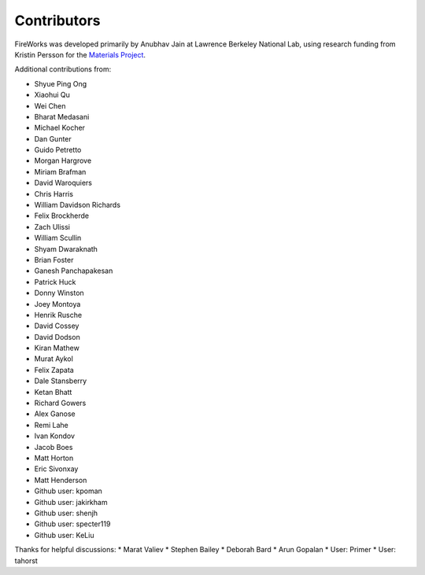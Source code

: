 ============
Contributors
============

FireWorks was developed primarily by Anubhav Jain at Lawrence Berkeley National Lab, using research funding from Kristin Persson for the `Materials Project <http://www.materialsproject.org>`_.

Additional contributions from:

* Shyue Ping Ong
* Xiaohui Qu
* Wei Chen
* Bharat Medasani
* Michael Kocher
* Dan Gunter
* Guido Petretto
* Morgan Hargrove
* Miriam Brafman
* David Waroquiers
* Chris Harris
* William Davidson Richards
* Felix Brockherde
* Zach Ulissi
* William Scullin
* Shyam Dwaraknath
* Brian Foster
* Ganesh Panchapakesan
* Patrick Huck
* Donny Winston
* Joey Montoya
* Henrik Rusche
* David Cossey
* David Dodson
* Kiran Mathew
* Murat Aykol
* Felix Zapata
* Dale Stansberry
* Ketan Bhatt
* Richard Gowers
* Alex Ganose
* Remi Lahe
* Ivan Kondov
* Jacob Boes
* Matt Horton
* Eric Sivonxay
* Matt Henderson
* Github user: kpoman
* Github user: jakirkham
* Github user: shenjh
* Github user: specter119
* Github user: KeLiu

Thanks for helpful discussions:
* Marat Valiev
* Stephen Bailey
* Deborah Bard
* Arun Gopalan
* User: Primer
* User: tahorst

.. _pymatgen: http://packages.python.org/pymatgen/
.. _custodian: https://pypi.python.org/pypi/custodian
